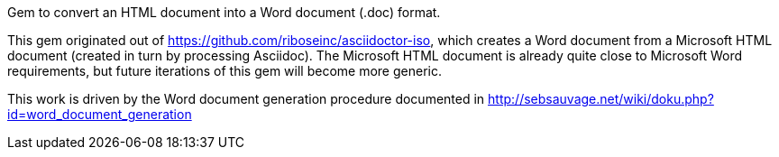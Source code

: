 Gem to convert an HTML document into a Word document (.doc) format.

This gem originated out of https://github.com/riboseinc/asciidoctor-iso, which creates a Word document from a Microsoft HTML document (created in turn by processing Asciidoc). The Microsoft HTML document is already quite close to Microsoft Word requirements, but future iterations of this gem will become more generic.

This work is driven by the Word document generation procedure documented in http://sebsauvage.net/wiki/doku.php?id=word_document_generation
